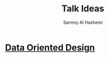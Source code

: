 #+title: Talk Ideas
#+author: Sammy Al Hashemi

* [[file:./dataOrientedDesign.org][Data Oriented Design]]
